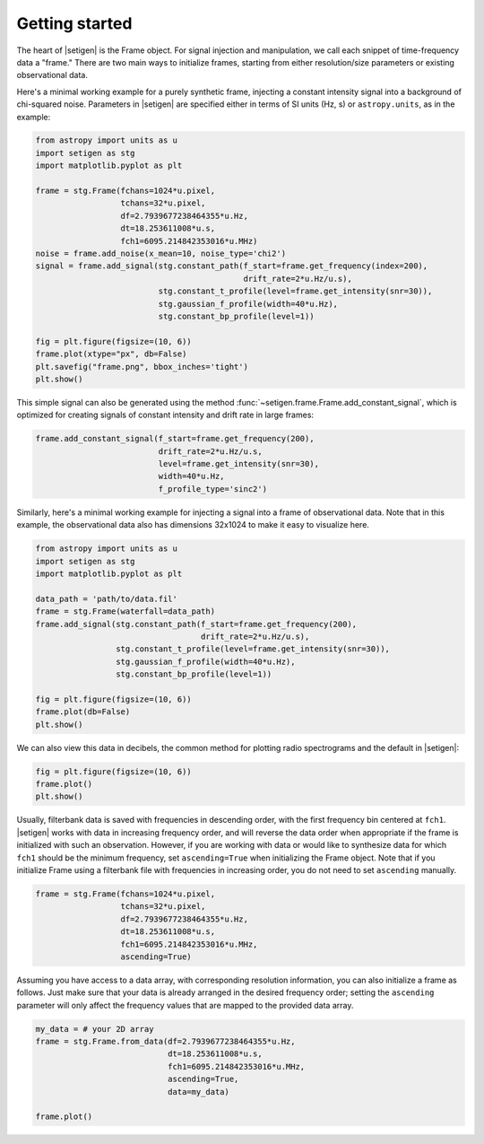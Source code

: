 .. |setigen| replace:: :mod:`setigen`


Getting started
===============

The heart of |setigen| is the Frame object. For signal injection and manipulation,
we call each snippet of time-frequency data a "frame." There are two main ways
to initialize frames, starting from either resolution/size parameters or existing
observational data.

Here's a minimal working example for a purely synthetic frame, injecting a constant
intensity signal into a background of chi-squared noise. Parameters in |setigen| are
specified either in terms of SI units (Hz, s) or ``astropy.units``, as in the example:

.. code-block:: python

    from astropy import units as u
    import setigen as stg
    import matplotlib.pyplot as plt

    frame = stg.Frame(fchans=1024*u.pixel,
                      tchans=32*u.pixel,
                      df=2.7939677238464355*u.Hz,
                      dt=18.253611008*u.s,
                      fch1=6095.214842353016*u.MHz)
    noise = frame.add_noise(x_mean=10, noise_type='chi2')
    signal = frame.add_signal(stg.constant_path(f_start=frame.get_frequency(index=200),
                                                drift_rate=2*u.Hz/u.s),
                              stg.constant_t_profile(level=frame.get_intensity(snr=30)),
                              stg.gaussian_f_profile(width=40*u.Hz),
                              stg.constant_bp_profile(level=1))

    fig = plt.figure(figsize=(10, 6))
    frame.plot(xtype="px", db=False)
    plt.savefig("frame.png", bbox_inches='tight')
    plt.show()

.. image:: images/gs_synth.png

This simple signal can also be generated using the method 
:func:`~setigen.frame.Frame.add_constant_signal`, which is optimized for 
creating signals of constant intensity and drift rate in large frames:

.. code-block:: python

    frame.add_constant_signal(f_start=frame.get_frequency(200),
                              drift_rate=2*u.Hz/u.s,
                              level=frame.get_intensity(snr=30),
                              width=40*u.Hz,
                              f_profile_type='sinc2')

Similarly, here's a minimal working example for injecting a signal into a frame of
observational data. Note that in this example, the observational data also has 
dimensions 32x1024 to make it easy to visualize here.

.. code-block:: python

    from astropy import units as u
    import setigen as stg
    import matplotlib.pyplot as plt

    data_path = 'path/to/data.fil'
    frame = stg.Frame(waterfall=data_path)
    frame.add_signal(stg.constant_path(f_start=frame.get_frequency(200),
                                       drift_rate=2*u.Hz/u.s),
                     stg.constant_t_profile(level=frame.get_intensity(snr=30)),
                     stg.gaussian_f_profile(width=40*u.Hz),
                     stg.constant_bp_profile(level=1))

    fig = plt.figure(figsize=(10, 6))
    frame.plot(db=False)
    plt.show()

.. image:: images/gs_obs.png

We can also view this data in decibels, the common method for plotting radio 
spectrograms and the default in |setigen|:

.. code-block:: python

    fig = plt.figure(figsize=(10, 6))
    frame.plot()
    plt.show()

.. image:: images/gs_obs_db.png

Usually, filterbank data is saved with frequencies in descending order, with the first
frequency bin centered at ``fch1``. |setigen| works with data in increasing frequency
order, and will reverse the data order when appropriate if the frame is initialized with such 
an observation. However, if you are working with data or would like to synthesize
data for which ``fch1`` should be the minimum frequency, set ``ascending=True`` when 
initializing the Frame object. Note that if you initialize Frame using a filterbank file with
frequencies in increasing order, you do not need to set ``ascending`` manually.

.. code-block:: python

    frame = stg.Frame(fchans=1024*u.pixel,
                      tchans=32*u.pixel,
                      df=2.7939677238464355*u.Hz,
                      dt=18.253611008*u.s,
                      fch1=6095.214842353016*u.MHz,
                      ascending=True)

Assuming you have access to a data array, with corresponding resolution 
information, you can also initialize a frame as follows. Just make sure that 
your data is already arranged in the desired frequency order; 
setting the ``ascending`` parameter will only affect the frequency 
values that are mapped to the provided data array.

.. code-block:: python

    my_data = # your 2D array
    frame = stg.Frame.from_data(df=2.7939677238464355*u.Hz,
                                dt=18.253611008*u.s,
                                fch1=6095.214842353016*u.MHz,
                                ascending=True,
                                data=my_data)
                                
    frame.plot()